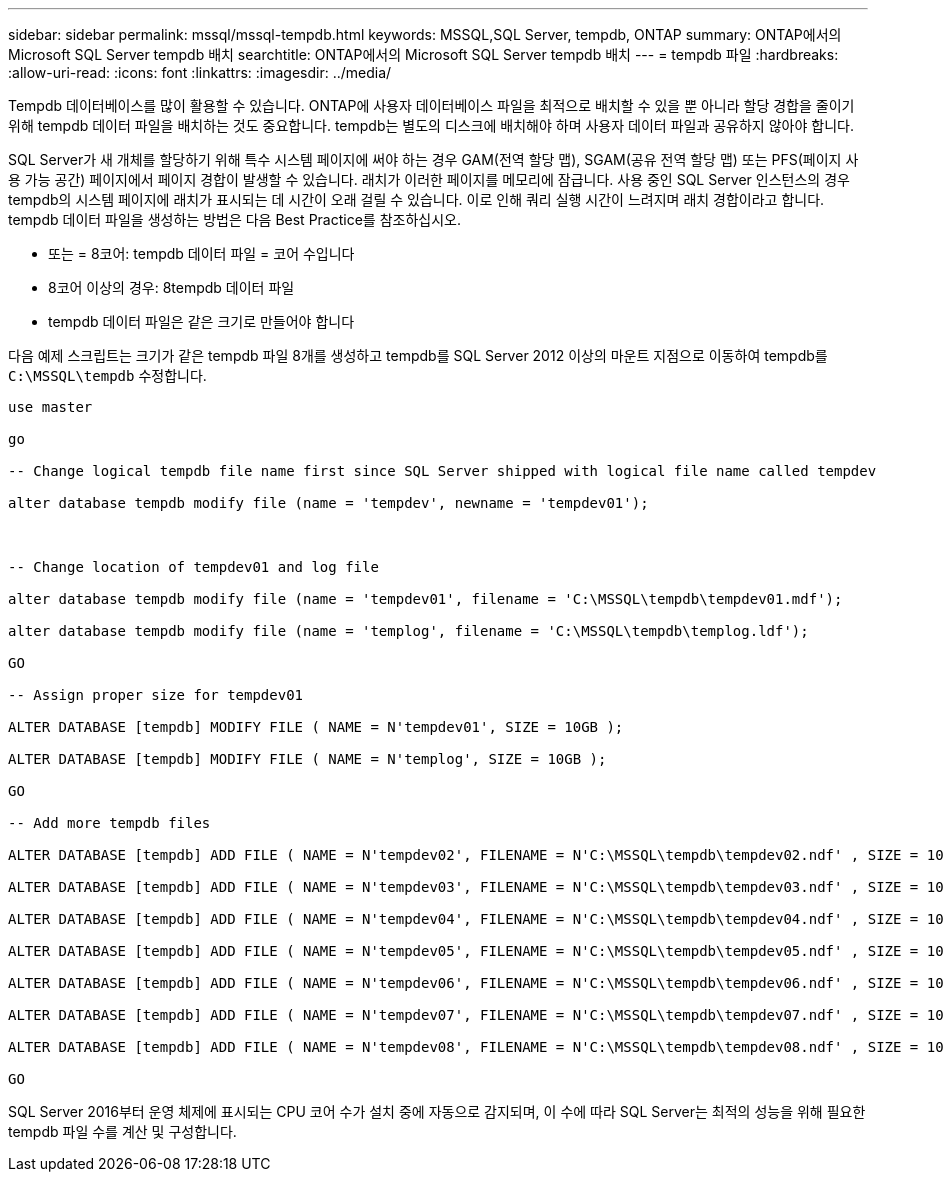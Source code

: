 ---
sidebar: sidebar 
permalink: mssql/mssql-tempdb.html 
keywords: MSSQL,SQL Server, tempdb, ONTAP 
summary: ONTAP에서의 Microsoft SQL Server tempdb 배치 
searchtitle: ONTAP에서의 Microsoft SQL Server tempdb 배치 
---
= tempdb 파일
:hardbreaks:
:allow-uri-read: 
:icons: font
:linkattrs: 
:imagesdir: ../media/


[role="lead"]
Tempdb 데이터베이스를 많이 활용할 수 있습니다. ONTAP에 사용자 데이터베이스 파일을 최적으로 배치할 수 있을 뿐 아니라 할당 경합을 줄이기 위해 tempdb 데이터 파일을 배치하는 것도 중요합니다. tempdb는 별도의 디스크에 배치해야 하며 사용자 데이터 파일과 공유하지 않아야 합니다.

SQL Server가 새 개체를 할당하기 위해 특수 시스템 페이지에 써야 하는 경우 GAM(전역 할당 맵), SGAM(공유 전역 할당 맵) 또는 PFS(페이지 사용 가능 공간) 페이지에서 페이지 경합이 발생할 수 있습니다. 래치가 이러한 페이지를 메모리에 잠급니다. 사용 중인 SQL Server 인스턴스의 경우 tempdb의 시스템 페이지에 래치가 표시되는 데 시간이 오래 걸릴 수 있습니다. 이로 인해 쿼리 실행 시간이 느려지며 래치 경합이라고 합니다. tempdb 데이터 파일을 생성하는 방법은 다음 Best Practice를 참조하십시오.

* 또는 = 8코어: tempdb 데이터 파일 = 코어 수입니다
* 8코어 이상의 경우: 8tempdb 데이터 파일
* tempdb 데이터 파일은 같은 크기로 만들어야 합니다


다음 예제 스크립트는 크기가 같은 tempdb 파일 8개를 생성하고 tempdb를 SQL Server 2012 이상의 마운트 지점으로 이동하여 tempdb를 `C:\MSSQL\tempdb` 수정합니다.

....
use master

go

-- Change logical tempdb file name first since SQL Server shipped with logical file name called tempdev

alter database tempdb modify file (name = 'tempdev', newname = 'tempdev01');



-- Change location of tempdev01 and log file

alter database tempdb modify file (name = 'tempdev01', filename = 'C:\MSSQL\tempdb\tempdev01.mdf');

alter database tempdb modify file (name = 'templog', filename = 'C:\MSSQL\tempdb\templog.ldf');

GO

-- Assign proper size for tempdev01

ALTER DATABASE [tempdb] MODIFY FILE ( NAME = N'tempdev01', SIZE = 10GB );

ALTER DATABASE [tempdb] MODIFY FILE ( NAME = N'templog', SIZE = 10GB );

GO

-- Add more tempdb files

ALTER DATABASE [tempdb] ADD FILE ( NAME = N'tempdev02', FILENAME = N'C:\MSSQL\tempdb\tempdev02.ndf' , SIZE = 10GB , FILEGROWTH = 10%);

ALTER DATABASE [tempdb] ADD FILE ( NAME = N'tempdev03', FILENAME = N'C:\MSSQL\tempdb\tempdev03.ndf' , SIZE = 10GB , FILEGROWTH = 10%);

ALTER DATABASE [tempdb] ADD FILE ( NAME = N'tempdev04', FILENAME = N'C:\MSSQL\tempdb\tempdev04.ndf' , SIZE = 10GB , FILEGROWTH = 10%);

ALTER DATABASE [tempdb] ADD FILE ( NAME = N'tempdev05', FILENAME = N'C:\MSSQL\tempdb\tempdev05.ndf' , SIZE = 10GB , FILEGROWTH = 10%);

ALTER DATABASE [tempdb] ADD FILE ( NAME = N'tempdev06', FILENAME = N'C:\MSSQL\tempdb\tempdev06.ndf' , SIZE = 10GB , FILEGROWTH = 10%);

ALTER DATABASE [tempdb] ADD FILE ( NAME = N'tempdev07', FILENAME = N'C:\MSSQL\tempdb\tempdev07.ndf' , SIZE = 10GB , FILEGROWTH = 10%);

ALTER DATABASE [tempdb] ADD FILE ( NAME = N'tempdev08', FILENAME = N'C:\MSSQL\tempdb\tempdev08.ndf' , SIZE = 10GB , FILEGROWTH = 10%);

GO
....
SQL Server 2016부터 운영 체제에 표시되는 CPU 코어 수가 설치 중에 자동으로 감지되며, 이 수에 따라 SQL Server는 최적의 성능을 위해 필요한 tempdb 파일 수를 계산 및 구성합니다.
